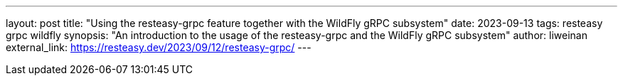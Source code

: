 ---
layout: post
title: "Using the resteasy-grpc feature together with the WildFly gRPC subsystem"
date: 2023-09-13
tags: resteasy grpc wildfly
synopsis: "An introduction to the usage of the resteasy-grpc and the WildFly gRPC subsystem"
author: liweinan
external_link: https://resteasy.dev/2023/09/12/resteasy-grpc/
---

